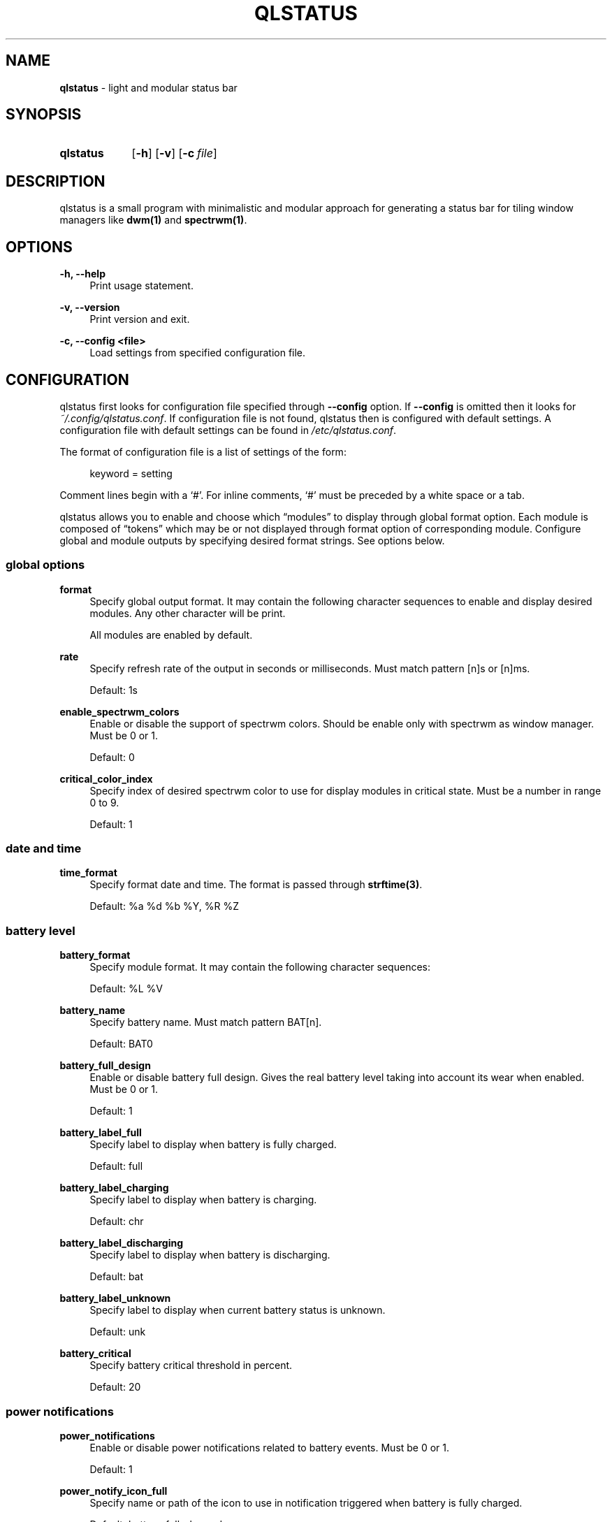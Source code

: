 .\" Copyright (c) 2020 Clément Dommerc <clement.dommerc@gmail.com>
.\" MIT License
.\"
.TH "QLSTATUS" "1" "2021\-04\-18" "qlstatus\-VERSION" "ql-status Manuel"
.SH NAME
\fBqlstatus\fP \- light and modular status bar
.SH SYNOPSIS
.SY qlstatus
.OP \-h
.OP \-v
.OP \-c file
.YS
.SH DESCRIPTION
.PP
qlstatus is a small program with minimalistic and modular approach for generating a status bar for tiling window
managers like \fBdwm(1)\fP and \fBspectrwm(1)\fP.
.SH OPTIONS
.B \-h, \-\-help
.RS 4
Print usage statement.
.RE
.sp
.B \-v, \-\-version
.RS 4
Print version and exit.
.RE
.sp
.B \-c, \-\-config <file>
.RS 4
Load settings from specified configuration file.
.SH CONFIGURATION
.PP
qlstatus first looks for configuration file specified through \fB--config\fP option. If \fB--config\fP is omitted
then it looks for \fI~/.config/qlstatus.conf\fP. If configuration file is not found, qlstatus then is configured
with default settings. A configuration file with default settings can be found in \fI/etc/qlstatus.conf\fP.
.PP
The format of configuration file is a list of settings of the form:
.sp
.RS 4
keyword = setting
.RE
.PP
Comment lines begin with a \(oq#\(cq. For inline comments, \(oq#\(cq must be preceded by a white space or a tab.
.PP
qlstatus allows you to enable and choose which \(lqmodules\(rq to display through global format option.
Each module is composed of \(lqtokens\(rq which may be or not displayed through format option of corresponding module.
Configure global and module outputs by specifying desired format strings. See options below.
.SS global options
.B format
.RS 4
Specify global output format. It may contain the following character sequences to enable and display desired
modules. Any other character will be print.
.PP
.RS 4
.TS
tab(;);
l l.
%D;date and time
%U;CPU usage
%F;CPU frequency
%T;temperature
%M;memory usage
%L;brightness level
%V;audio volume
%B;battery level and status
%W;wireless SSID and signal strength
.TE
.RE
.PP
All modules are enabled by default.
.RE
.sp
.B rate
.RS 4
Specify refresh rate of the output in seconds or milliseconds. Must match pattern [n]s or [n]ms.
.PP
Default: 1s
.RE
.sp
.B enable_spectrwm_colors
.RS 4
Enable or disable the support of spectrwm colors. Should be enable only with spectrwm as window manager.
Must be 0 or 1.
.PP
Default: 0
.RE
.sp
.B critical_color_index
.RS 4
Specify index of desired spectrwm color to use for display modules in critical state. Must be a number in range 0 to 9.
.PP
Default: 1
.SS date and time
.B time_format
.RS 4
Specify format date and time. The format is passed through \fBstrftime(3)\fP.
.PP
Default: %a %d %b %Y, %R %Z
.SS battery level
.B battery_format
.RS 4
Specify module format. It may contain the following character sequences:
.sp
.RS 4
.TS
tab(;);
l l.
%L;current status
%V;battery level in percent
.TE
.RE
.PP
Default: %L %V
.RE
.sp
.B battery_name
.RS 4
Specify battery name. Must match pattern BAT[n].
.PP
Default: BAT0
.RE
.sp
.B battery_full_design
.RS 4
Enable or disable battery full design. Gives the real battery level taking into account its wear when enabled.
Must be 0 or 1.
.PP
Default: 1
.RE
.sp
.B battery_label_full
.RS 4
Specify label to display when battery is fully charged.
.PP
Default: full
.RE
.sp
.B battery_label_charging
.RS 4
Specify label to display when battery is charging.
.PP
Default: chr
.RE
.sp
.B battery_label_discharging
.RS 4
Specify label to display when battery is discharging.
.PP
Default: bat
.RE
.sp
.B battery_label_unknown
.RS 4
Specify label to display when current battery status is unknown.
.PP
Default: unk
.RE
.sp
.B battery_critical
.RS 4
Specify battery critical threshold in percent.
.PP
Default: 20
.SS power notifications
.B power_notifications
.RS 4
Enable or disable power notifications related to battery events. Must be 0 or 1.
.PP
Default: 1
.RE
.sp
.B power_notify_icon_full
.RS 4
Specify name or path of the icon to use in notification triggered when battery is fully charged.
.PP
Default: battery-full-charged
.RE
.sp
.B power_notify_icon_plugged
.RS 4
Specify name or path of the icon to use in notification triggered when AC adapter is plugged.
.PP
Default: ac-adapter
.RE
.sp
.B power_notify_icon_low
.RS 4
Specify name or path of the icon to use in notification triggered when battery reach the critical threshold.
.PP
Default: battery-caution
.SS CPU usage
.B cpu_format
.RS 4
Specify module format. It may contain the following character sequences:
.sp
.RS 4
.TS
tab(;);
l l.
%L;label
%V;CPU usage in percent
.TE
.RE
.PP
Default: %L %V
.RE
.sp
.B cpu_label
.RS 4
Specify module label.
.PP
Default: cpu
.RE
.sp
.B cpu_critical
.RS 4
Specify critical CPU usage threshold in percent.
.PP
Default: 80
.SS CPU frequency
.B cpu_freq_format
.RS 4
Specify module format. It may contain the following character sequences:
.sp
.RS 4
.TS
tab(;);
l l.
%L;label
%V;CPU frequency
%U;unit
.TE
.RE
.PP
Default: %L %V%U
.RE
.sp
.B cpu_freq_label
.RS 4
Specify module label.
.PP
Default: freq
.RE
.sp
.B cpu_freq_unit
.RS 4
Specify desired frequency unit. Must be KHz, MHz, GHz or smart. smart automatically scales frequency value
to shortest three digit unit.
.PP
Default: MHz
.RE
.sp
.B cpu_freq_scaling
.RS 4
If enabled, qlstatus looks for read scaling attributes to compute current CPU frequency. Some scaling drivers
(e.g. intel_pstate) attempt to provide information more precisely reflecting the current CPU frequency through
these attributes. Must be 0 or 1.
.PP
Default: 1
.SS temperature
.B temperature_format
.RS 4
Specify module format. It may contain the following character sequences:
.sp
.RS 4
.TS
tab(;);
l l.
%L;label
%V;temperature in degree Celsius
.TE
.RE
.PP
Default: %L %V
.RE
.sp
.B temperature_label
.RS 4
Specify module label.
.PP
Default: temp
.RE
.sp
.B temperature_dir
.RS 4
Specify path for temperature attributes directory. May contain an asterisk \(oq*\(cq to resolve last directory of
the path. If an asterisk is present then first directory found is chosen.
.PP
Default: /sys/devices/platform/coretemp.0/hwmon/*
.RE
.sp
.B temperature_input
.RS 4
Specify an attribute number or a range to compute a temperature average. qlstatus looks for attribute filenames that
match pattern temp[r]_input where r is the specified value. Value must match pattern [n] for specific attribute file
or [n]-[n] for a range of attribute files.
.PP
Default: 2-5
.RE
.sp
.B temperature_critical
.RS 4
Specify critical temperature threshold in degree Celsius.
.PP
Default: 80
.SS memory usage
.B memory_format
.RS 4
Specify module format. It may contain the following character sequences:
.sp
.RS 4
.TS
tab(;);
l l.
%L;label
%C;used memory
%T;total available memory
%U;unit
%P;used memory in percent
.TE
.RE
.PP
Default: %L %C/%T%U (%P)
.RE
.sp
.B memory_label
.RS 4
Specify module label.
.PP
Default: mem
.RE
.sp
.B memory_unit
.RS 4
Specify desired memory unit. Must be KiB, MiB, GiB or smart. smart automatically scales used and total memory value
to shortest three digit unit.
.PP
Default: MiB
.RE
.sp
.B memory_critical
.RS 4
Specify critical threshold for memory usage in percent.
.PP
Default: 80
.SS brightness level
.B brightness_format
.RS 4
Specify module format. It may contain the following character sequences:
.sp
.RS 4
.TS
tab(;);
l l.
%L;label
%V;brightness level in percent
.TE
.RE
.PP
Default: %L %V
.RE
.sp
.B brightness_label
.RS 4
Specify module label.
.PP
Default: brg
.RE
.sp
.B brightness_dir
.RS 4
Specify path for backlight attributes directory. Should not be changed.
.PP
Default: /sys/class/backlight/intel_backlight
.SS audio volume
.B volume_format
.RS 4
Specify module format. It may contain the following character sequences:
.sp
.RS 4
.TS
tab(;);
l l.
%L;label
%V;volume level in percent
.TE
.RE
.PP
Default: %L %V
.RE
.sp
.B volume_label
.RS 4
Specify module label.
.PP
Default: vol
.RE
.sp
.B volume_muted_label
.RS 4
Specify module label when audio is muted.
.PP
Default: mut
.RE
.sp
.B volume_sink_name
.RS 4
Specify sink name. See \fBpactl(1)\fP for how to get infos about sinks.
.PP
Default: alsa_output.pci-0000_00_1f.3.analog-stereo
.SS wireless SSID and signal
.B wireless_format
.RS 4
Specify module format. It may contain the following character sequences:
.sp
.RS 4
.TS
tab(;);
l l.
%L;current SSID
%V;signal strength in percent
.TE
.RE
.PP
Default: %L: %V
.RE
.sp
.B wireless_unknown_label
.RS 4
Specify module label when SSID is unknown.
.PP
Default: SSID unk
.RE
.sp
.B wireless_interface
.RS 4
Specify name of wireless interface.
.PP
Default: wlan0
.SH INTEGRATION WITH DWM
.PP
dwm reads the name of the root window and redirects it to its statusbar area. The root window is the window within
which all other windows are drawn and arranged by the window manager. Like any other window, the root window has a
name, but it is usually undefined because the root window always runs in the background.
.PP
You can compile following C program to redirect qlstatus output as the name of the root window:
.RS 4
.sp
.EX
#include <string.h>
#include <stdlib.h>
#include <stdio.h>
#include <X11/Xlib.h>

int             main(int argc, char *argv[]) {
    Display     *dpy = NULL;
    Window      win = 0;
    size_t      length = 0;
    ssize_t     bytes_read = 0;
    char        *input = NULL;

    dpy = XOpenDisplay(getenv("DISPLAY"));
    if (dpy == NULL) {
        fprintf(stderr, "Can't open display, exiting.\\n");
        exit(EXIT_FAILURE);
    }

    win = DefaultRootWindow(dpy);
    while ((bytes_read = getline(&input, &length, stdin)) != EOF) {
        input[strlen(input) - 1] = 0;
        XStoreName(dpy, win, input);
        XFlush(dpy);
    }
    free(input);
    return 0;
}
.EE
.PP
.RE
.PP
Save this code in \fIdwm-setstatus.c\fP and compile it:
.sp
.RS 4
.EX
gcc dwm-setstatus.c -lX11 -o dwm-setstatus
.EE
.RE
.PP
Finally, move or add \fBdwm-setstatus\fP binary to your $PATH. To use qlstatus as dwm status bar, you can for example
add into \fI~/.xinitrc\fP:
.sp
.RS 4
.EX
\&...

(qlstatus | dwm-setstatus) &
exec dwm
.EE
.SH INTEGRATION WITH SPECTRWM
Specify qlstatus as external script through the option \fBbar_action\fP in your spectrwm configuration file:
.sp
.RS 4
bar_action = qlstatus
.RE
.PP
That's all.
.SH NOTES
The support of spectrwm colors is stopped for now.
.SH SEE ALSO
.BR dwm (1),
.BR spectrwm (1)
.SH BUGS
In case of bug, please open an issue at
.UR https://\:github.com/\:qlem/\:qlstatus
.UE .
.SH AUTHORS
qlstatus was written and currently maintained by Clément Dommerc.
